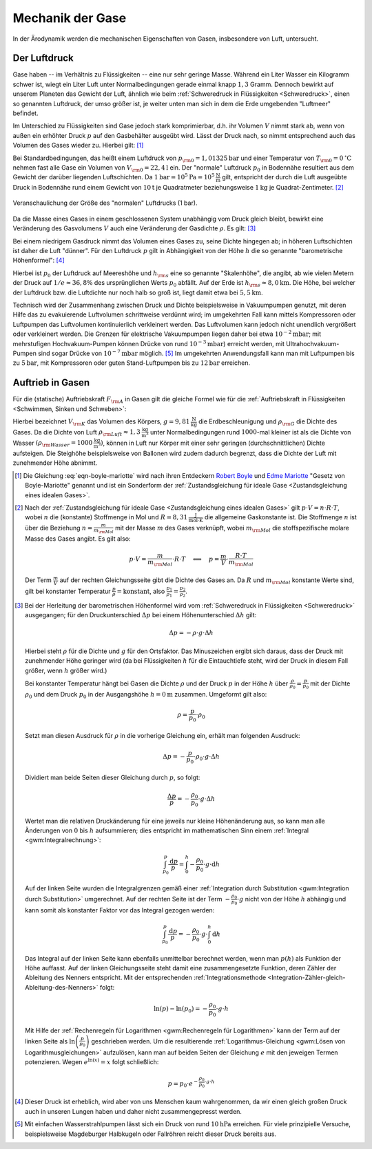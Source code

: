 .. _Mechanik der Gase:

Mechanik der Gase
=================

In der Ärodynamik werden die mechanischen Eigenschaften von Gasen,
insbesondere von Luft, untersucht. 


.. _Der Luftdruck:

Der Luftdruck
-------------

Gase haben -- im Verhältnis zu Flüssigkeiten -- eine nur sehr geringe Masse.
Während ein Liter Wasser ein Kilogramm schwer ist, wiegt ein Liter Luft unter
Normalbedingungen gerade einmal knapp :math:`1,3` Gramm. Dennoch bewirkt auf
unserem Planeten das Gewicht der Luft, ähnlich wie beim :ref:`Schweredruck in
Flüssigkeiten <Schweredruck>`, einen so genannten Luftdruck, der umso größer
ist, je weiter unten man sich in dem die Erde umgebenden "Luftmeer" befindet.

Im Unterschied zu Flüssigkeiten sind Gase jedoch stark komprimierbar, d.h. ihr
Volumen :math:`V` nimmt stark ab, wenn von außen ein erhöhter Druck :math:`p`
auf den Gasbehälter ausgeübt wird. Lässt der Druck nach, so nimmt entsprechend
auch das Volumen des Gases wieder zu. Hierbei gilt: [#]_

.. math::
    :label: eqn-boyle-mariotte

      p _{\rm{1}} \cdot V _{\rm{1}} = p _{\rm{2}} \cdot V _{\rm{2}} 
  
Bei Standardbedingungen, das heißt einem Luftdruck von :math:`p _{\rm{0}} =
\unit[1,01325]{bar}` und einer Temperatur von :math:`T _{\rm{0}} =
\unit[0]{^{\circ}C}` nehmen fast alle Gase ein Volumen von :math:`V _{\rm{0}} =
\unit[22,4]{l}` ein. Der "normale" Luftdruck :math:`p _0` in Bodennähe
resultiert aus dem Gewicht der darüber liegenden Luftschichten. Da
:math:`\unit[1]{bar} = \unit[10^5]{Pa} = \unit[10^5]{\frac{N}{m}}` gilt,
entspricht der durch die Luft ausgeübte Druck in Bodennähe rund einem Gewicht
von :math:`\unit[10]{t}` je Quadratmeter beziehungsweise :math:`\unit[1]{kg}` je
Quadrat-Zentimeter. [#]_ 

.. figure:: ../../pics/mechanik/festkoerper-fluessigkeiten-und-gase/luftdruck.png
    :name: fig-luftdruck
    :alt:  fig-luftdruck
    :align: center
    :width: 30%

    Veranschaulichung der Größe des "normalen" Luftdrucks (1 bar).
    
    .. only:: html
    
        :download:`SVG: Die Größe des Luftdrucks 
        <../../pics/mechanik/festkoerper-fluessigkeiten-und-gase/luftdruck.svg>`

Da die Masse eines Gases in einem geschlossenen System unabhängig vom Druck
gleich bleibt, bewirkt eine Veränderung des Gasvolumens :math:`V` auch eine
Veränderung der Gasdichte :math:`\rho`. Es gilt: [#]_

.. math::
    :label: eqn-gas-dichte
    
    \frac{\rho_1}{\rho_2} = \frac{p_1}{p_2}

Bei einem niedrigem Gasdruck nimmt das Volumen eines Gases zu, seine Dichte
hingegen ab; in höheren Luftschichten ist daher die Luft "dünner". Für den
Luftdruck :math:`p` gilt in Abhängigkeit von der Höhe :math:`h` die so
genannte "barometrische Höhenformel": [#]_

.. math::
    :label: eqn-barometrische-hoehenformel
    
    p = p_0 \cdot e ^{-\frac{h}{h _{\rm{s}}}}

Hierbei ist :math:`p_0` der Luftdruck auf Meereshöhe und :math:`h _{\rm{s}}`
eine so genannte "Skalenhöhe", die angibt, ab wie vielen Metern der Druck auf
:math:`1/e \approx 36,8\%` des ursprünglichen Werts :math:`p_0` abfällt. Auf der
Erde ist :math:`h _{\rm{s}} \approx \unit[8,0]{km}`. Die Höhe, bei welcher der
Luftdruck bzw. die Luftdichte nur noch halb so groß ist, liegt damit etwa bei
:math:`\unit[5,5]{km}`.

Technisch wird der Zusammenhang zwischen Druck und Dichte beispielsweise in
Vakuumpumpen genutzt, mit deren Hilfe das zu evakuierende Luftvolumen
schrittweise verdünnt wird; im umgekehrten Fall kann mittels Kompressoren oder
Luftpumpen das Luftvolumen kontinuierlich verkleinert werden. Das Luftvolumen
kann jedoch nicht unendlich vergrößert oder verkleinert werden. Die Grenzen für
elektrische Vakuumpumpen liegen daher bei etwa :math:`\unit[10 ^{-2}]{mbar}`;
mit mehrstufigen Hochvakuum-Pumpen können Drücke von rund :math:`\unit[10
^{-3}]{mbar}`) erreicht werden, mit Ultrahochvakuum-Pumpen sind sogar Drücke von
:math:`\unit[10 ^{-7}]{mbar}` möglich. [#]_ Im umgekehrten Anwendungsfall kann man mit
Luftpumpen bis zu :math:`\unit[5]{bar}`, mit Kompressoren oder guten
Stand-Luftpumpen bis zu :math:`\unit[12]{bar}` erreichen.


..  Die Volumenveränderungsarbeit
..  -----------------------------

..  Um ein Gas bei einer konstanten Temperatur :math:`T`  zu komprimieren, ist eine
..  so genannte Volumenänderungsarbeit :math:`W` notwendig. Diese kann in
..  Abhängigkeit vom Druck :math:`p` und Volumen :math:`V` des Gases ausgedrückt
..  werden. Allgemein gilt für die Defintion der Arbeit:

..  .. math::
    
    ..  \Delta W = F \cdot \Delta s

..  Befindet sich das Gas in einem zylinderförmigen Gefäß, dessen Volumen durch
..  einen Kolben mit einer Fläche :math:`A` komprimmiert werden kann
..  (beispielsweise einer Luftpumpe), so gilt für die obere Gleichung:

..  .. math::
    
    ..  \Delta W = \frac{F}{A} \cdot \Delta s \cdot A  = p \cdot \Delta V


..  einen Druck von :math:`p` und ein Volumen von :math:`V` hat,

Auftrieb in Gasen
-----------------

Für die (statische) Auftriebskraft :math:`F _{\rm{A}}` in Gasen gilt die gleiche
Formel wie für die :ref:`Auftriebskraft in Flüssigkeiten <Schwimmen, Sinken und
Schweben>`:

.. math::
    :label: eqn-auftriebskraft-gase
    
    F _{\rm{A}} = \rho _{\rm{G}} \cdot g \cdot V _{\rm{K}}

Hierbei bezeichnet :math:`V _{\rm{K}}` das Volumen des Körpers, :math:`g =
\unit[9,81]{\frac{N}{kg}}` die Erdbeschleunigung und :math:`\rho _{\rm{G}}` die
Dichte des Gases. Da die Dichte von Luft :math:`\rho _{\rm{Luft}} \approx
\unit[1,3]{\frac{kg}{m^3}}` unter Normalbedingungen rund
:math:`1000`-mal kleiner ist als die Dichte von Wasser :math:`(\rho
_{\rm{Wasser}} = \unit[1000]{\frac{kg}{m^3}})`, können in Luft nur Körper mit
einer sehr geringen (durchschnittlichen) Dichte aufsteigen. Die Steighöhe
beispielsweise von Ballonen wird zudem dadurch begrenzt, dass die Dichte der
Luft mit zunehmender Höhe abnimmt.



.. raw:: html

    <hr />

.. only:: html

    .. rubric:: Anmerkungen:

.. [#] Die Gleichung :eq:`eqn-boyle-mariotte` wird nach ihren Entdeckern `Robert Boyle
    <https://de.wikipedia.org/wiki/Robert_Boyle>`_ und `Edme Mariotte
    <https://de.wikipedia.org/wiki/Edme_Mariotte>`_ "Gesetz von Boyle-Mariotte"
    genannt und ist ein Sonderform der :ref:`Zustandsgleichung für ideale
    Gase <Zustandsgleichung eines idealen Gases>`.

.. [#] Nach der :ref:`Zustandsgleichung für ideale Gase <Zustandsgleichung eines
    idealen Gases>` gilt :math:`p \cdot V = n \cdot R \cdot T`, wobei :math:`n`
    die (konstante) Stoffmenge in Mol und :math:`R = \unit[8,31]{\frac{J}{mol
    \cdot K}}` die allgemeine Gaskonstante ist. Die Stoffmenge :math:`n` ist
    über die Beziehung :math:`n = \frac{m}{m _{\rm{Mol}}}` mit der Masse
    :math:`m` des Gases verknüpft, wobei :math:`m _{\rm{Mol}}` die
    stoffspezifische molare Masse des Gases angibt. Es gilt also:

    .. math::
        
        p \cdot V = \frac{m}{m _{\rm{Mol}}} \cdot R \cdot T \quad
        \Longleftrightarrow \quad p = \frac{m}{V} \cdot \frac{R \cdot T}{m
        _{\rm{Mol}}}  

    Der Term :math:`\frac{m}{V}` auf der rechten Gleichungsseite gibt die Dichte
    des Gases an. Da :math:`R` und :math:`m _{\rm{Mol}}` konstante Werte sind,
    gilt bei konstanter Temperatur :math:`\frac{p}{\rho} = \text{konstant}`,
    also :math:`\frac{p_1}{\rho_1} = \frac{p_2}{\rho_2}`. 

.. [#] Bei der Herleitung der barometrischen Höhenformel wird vom
    :ref:`Schweredruck in Flüssigkeiten <Schweredruck>` ausgegangen; für den
    Druckunterschied :math:`\Delta p` bei einem Höhenunterschied :math:`\Delta
    h` gilt: 

    .. math::
        
        \Delta p = - \rho \cdot g \cdot \Delta h 

    Hierbei steht :math:`\rho` für die Dichte und :math:`g` für den Ortsfaktor. 
    Das Minuszeichen ergibt sich daraus, dass der Druck mit zunehmender Höhe
    geringer wird (da bei Flüssigkeiten :math:`h` für die Eintauchtiefe steht,
    wird der Druck in diesem Fall größer, wenn :math:`h` größer wird.) 
    
    Bei konstanter Temperatur hängt bei Gasen die Dichte :math:`\rho` und der
    Druck :math:`p` in der Höhe :math:`h`  über :math:`\frac{\rho}{\rho_0} =
    \frac{p}{p_0}` mit der Dichte :math:`\rho_0` und dem Druck :math:`p_0` in
    der Ausgangshöhe :math:`h=\unit[0]{m}` zusammen. Umgeformt gilt also:

    .. math::
        
        \rho = \frac{p}{p_0} \cdot \rho_0

    Setzt man diesen Ausdruck für :math:`\rho` in die vorherige Gleichung ein,
    erhält man folgenden Ausdruck:

    .. math::
        
        \Delta p = - \frac{p}{p_0} \cdot \rho _0 \cdot g \cdot \Delta h

    Dividiert man beide Seiten dieser Gleichung durch :math:`p`, so folgt:

    .. math::
        
        \frac{\Delta p}{p} = -\frac{\rho_0}{p_0} \cdot g \cdot \Delta h

    Wertet man die relativen Druckänderung für eine jeweils nur kleine
    Höhenänderung aus, so kann man alle Änderungen von :math:`0` bis :math:`h`
    aufsummieren; dies entspricht im mathematischen Sinn einem :ref:`Integral
    <gwm:Integralrechnung>`: 

    .. math::
        
        \int_{p_0}^{p} \frac{\mathrm{d} p}{p} = \int_{0}^{h} -\frac{\rho_0}{p_0} \cdot g
        \cdot \mathrm{d}  h

    Auf der linken Seite wurden die Integralgrenzen gemäß einer
    :ref:`Integration durch Substitution <gwm:Integration durch Substitution>`
    umgerechnet. Auf der rechten Seite ist der Term :math:`-\frac{\rho_0}{p_0}
    \cdot g` nicht von der Höhe :math:`h` abhängig und kann somit als
    konstanter Faktor vor das Integral gezogen werden:

    .. math::
        
        \int_{p_0}^{p} \frac{\mathrm{d} p}{p} = -\frac{\rho_0}{p_0} \cdot g
        \cdot \int_{0}^{h} \mathrm{d}  h

    Das Integral auf der linken Seite kann ebenfalls unmittelbar berechnet
    werden, wenn man :math:`p(h)` als Funktion der Höhe auffasst. Auf der linken
    Gleichungsseite steht damit eine zusammengesetzte Funktion, deren Zähler der
    Ableitung des Nenners entspricht. Mit der entsprechenden
    :ref:`Integrationsmethode
    <Integration-Zähler-gleich-Ableitung-des-Nenners>` folgt:

    .. math::
        
        \ln{(p)} - \ln{(p_0)} = - \frac{\rho_0}{p_0} \cdot g \cdot h

    Mit Hilfe der :ref:`Rechenregeln für Logarithmen <gwm:Rechenregeln für
    Logarithmen>` kann der Term auf der linken Seite als :math:`\ln{\left(
    \frac{p}{p_0}\right)}` geschrieben werden. Um die resultierende
    :ref:`Logarithmus-Gleichung <gwm:Lösen von Logarithmusgleichungen>`
    aufzulösen, kann man auf beiden Seiten der Gleichung :math:`e` mit den
    jeweigen Termen potenzieren. Wegen :math:`e ^{\ln{(x)}} = x` folgt
    schließlich:

    .. math::
        
        p = p_0 \cdot e ^{- \frac{\rho_0}{p_0} \cdot g \cdot h}

.. [#] Dieser Druck ist erheblich, wird aber von uns Menschen kaum wahrgenommen,
    da wir einen gleich großen Druck auch in unseren Lungen haben und daher
    nicht zusammengepresst werden.

.. [#] Mit einfachen Wasserstrahlpumpen lässt sich ein Druck von rund
    :math:`\unit[10]{hPa}` erreichen. Für viele prinzipielle Versuche,
    beispielsweise Magdeburger Halbkugeln oder Fallröhren reicht dieser Druck
    bereits aus.

